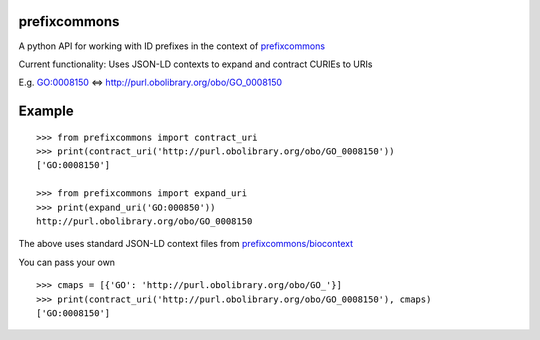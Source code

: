prefixcommons
=============

A python API for working with ID prefixes in the context of
`prefixcommons <http://prefixcommons.org>`__

Current functionality: Uses JSON-LD contexts to expand and contract
CURIEs to URIs

E.g. GO:0008150 <=> http://purl.obolibrary.org/obo/GO\_0008150

Example
=======

::
   
   >>> from prefixcommons import contract_uri
   >>> print(contract_uri('http://purl.obolibrary.org/obo/GO_0008150'))
   ['GO:0008150']
   
   >>> from prefixcommons import expand_uri
   >>> print(expand_uri('GO:000850'))
   http://purl.obolibrary.org/obo/GO_0008150

The above uses standard JSON-LD context files from 
`prefixcommons/biocontext <https://github.com/prefixcommons/biocontext>`__

You can pass your own

::

   >>> cmaps = [{'GO': 'http://purl.obolibrary.org/obo/GO_'}]
   >>> print(contract_uri('http://purl.obolibrary.org/obo/GO_0008150'), cmaps)
   ['GO:0008150']

